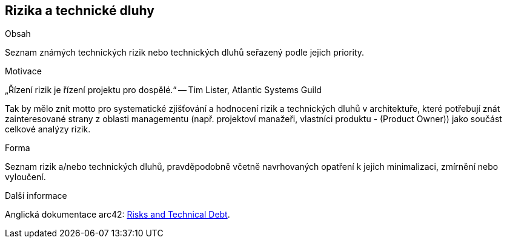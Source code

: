 ifndef::imagesdir[:imagesdir: ../images]

[[section-technical-risks]]
== Rizika a technické dluhy


[role="arc42help"]
****
.Obsah
Seznam známých technických rizik nebo technických dluhů seřazený podle jejich priority.

.Motivace
„Řízení rizik je řízení projektu pro dospělé.“
-- Tim Lister, Atlantic Systems Guild

Tak by mělo znít motto pro systematické zjišťování a hodnocení rizik a technických dluhů v architektuře, které potřebují znát zainteresované strany z oblasti managementu (např. projektoví manažeři, vlastníci produktu - (Product Owner)) jako součást celkové analýzy rizik.

.Forma
Seznam rizik a/nebo technických dluhů, pravděpodobně včetně navrhovaných opatření k jejich minimalizaci, zmírnění nebo vyloučení. 


.Další informace

Anglická dokumentace arc42: https://docs.arc42.org/section-11/[Risks and Technical Debt].

****
